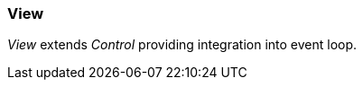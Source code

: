 [#appendix-tui-view]
=== View
ifndef::snippets[:snippets: ../../test/java/org/springframework/shell/docs]

_View_ extends _Control_ providing integration into event loop.
